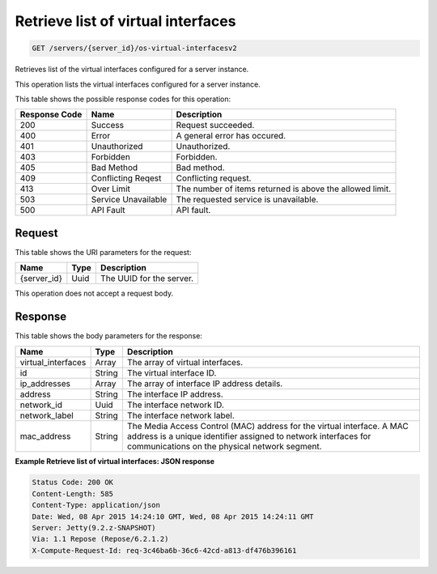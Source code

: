 
.. THIS OUTPUT IS GENERATED FROM THE WADL. DO NOT EDIT.

Retrieve list of virtual interfaces
^^^^^^^^^^^^^^^^^^^^^^^^^^^^^^^^^^^^^^^^^^^^^^^^^^^^^^^^^^^^^^^^^^^^^^^^^^^^^^^^

.. code::

    GET /servers/{server_id}/os-virtual-interfacesv2

Retrieves list of the virtual interfaces configured for a server instance.

This operation lists the virtual interfaces configured for a server instance.



This table shows the possible response codes for this operation:


+--------------------------+-------------------------+-------------------------+
|Response Code             |Name                     |Description              |
+==========================+=========================+=========================+
|200                       |Success                  |Request succeeded.       |
+--------------------------+-------------------------+-------------------------+
|400                       |Error                    |A general error has      |
|                          |                         |occured.                 |
+--------------------------+-------------------------+-------------------------+
|401                       |Unauthorized             |Unauthorized.            |
+--------------------------+-------------------------+-------------------------+
|403                       |Forbidden                |Forbidden.               |
+--------------------------+-------------------------+-------------------------+
|405                       |Bad Method               |Bad method.              |
+--------------------------+-------------------------+-------------------------+
|409                       |Conflicting Reqest       |Conflicting request.     |
+--------------------------+-------------------------+-------------------------+
|413                       |Over Limit               |The number of items      |
|                          |                         |returned is above the    |
|                          |                         |allowed limit.           |
+--------------------------+-------------------------+-------------------------+
|503                       |Service Unavailable      |The requested service is |
|                          |                         |unavailable.             |
+--------------------------+-------------------------+-------------------------+
|500                       |API Fault                |API fault.               |
+--------------------------+-------------------------+-------------------------+


Request
""""""""""""""""

This table shows the URI parameters for the request:

+--------------------------+-------------------------+-------------------------+
|Name                      |Type                     |Description              |
+==========================+=========================+=========================+
|{server_id}               |Uuid                     |The UUID for the server. |
+--------------------------+-------------------------+-------------------------+





This operation does not accept a request body.




Response
""""""""""""""""


This table shows the body parameters for the response:

+--------------------------+-------------------------+-------------------------+
|Name                      |Type                     |Description              |
+==========================+=========================+=========================+
|virtual_interfaces        |Array                    |The array of virtual     |
|                          |                         |interfaces.              |
+--------------------------+-------------------------+-------------------------+
|id                        |String                   |The virtual interface ID.|
+--------------------------+-------------------------+-------------------------+
|ip_addresses              |Array                    |The array of interface   |
|                          |                         |IP address details.      |
+--------------------------+-------------------------+-------------------------+
|address                   |String                   |The interface IP address.|
+--------------------------+-------------------------+-------------------------+
|network_id                |Uuid                     |The interface network ID.|
+--------------------------+-------------------------+-------------------------+
|network_label             |String                   |The interface network    |
|                          |                         |label.                   |
+--------------------------+-------------------------+-------------------------+
|mac_address               |String                   |The Media Access Control |
|                          |                         |(MAC) address for the    |
|                          |                         |virtual interface. A MAC |
|                          |                         |address is a unique      |
|                          |                         |identifier assigned to   |
|                          |                         |network interfaces for   |
|                          |                         |communications on the    |
|                          |                         |physical network segment.|
+--------------------------+-------------------------+-------------------------+





**Example Retrieve list of virtual interfaces: JSON response**


.. code::

        Status Code: 200 OK
        Content-Length: 585
        Content-Type: application/json
        Date: Wed, 08 Apr 2015 14:24:10 GMT, Wed, 08 Apr 2015 14:24:11 GMT
        Server: Jetty(9.2.z-SNAPSHOT)
        Via: 1.1 Repose (Repose/6.2.1.2)
        X-Compute-Request-Id: req-3c46ba6b-36c6-42cd-a813-df476b396161


